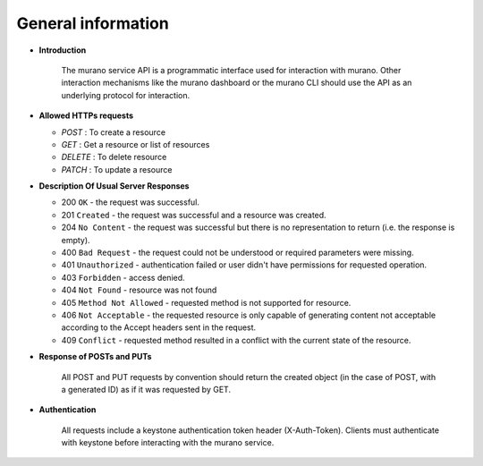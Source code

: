 General information
===================

* **Introduction**

    The murano service API is a programmatic interface used for interaction with
    murano. Other interaction mechanisms like the murano dashboard or the murano CLI
    should use the API as an underlying protocol for interaction.

* **Allowed HTTPs requests**

  * *POST*   :   To create a resource
  * *GET*    :   Get a resource or list of resources
  * *DELETE* :   To delete resource
  * *PATCH*  :   To update a resource

* **Description Of Usual Server Responses**

  * 200 ``OK`` - the request was successful.
  * 201 ``Created`` - the request was successful and a resource was created.
  * 204 ``No Content`` - the request was successful but there is no representation to return (i.e. the response is empty).
  * 400 ``Bad Request`` - the request could not be understood or required parameters were missing.
  * 401 ``Unauthorized`` - authentication failed or user didn't have permissions for requested operation.
  * 403 ``Forbidden`` - access denied.
  * 404 ``Not Found`` - resource was not found
  * 405 ``Method Not Allowed`` - requested method is not supported for resource.
  * 406 ``Not Acceptable`` - the requested resource is only capable of generating content not acceptable
    according to the Accept headers sent in the request.
  * 409 ``Conflict`` - requested method resulted in a conflict with the current state of the resource.

* **Response of POSTs and PUTs**

    All POST and PUT requests by convention should return the created object
    (in the case of POST, with a generated ID) as if it was requested by
    GET.

* **Authentication**

    All requests include a keystone authentication token header
    (X-Auth-Token). Clients must authenticate with keystone before
    interacting with the murano service.